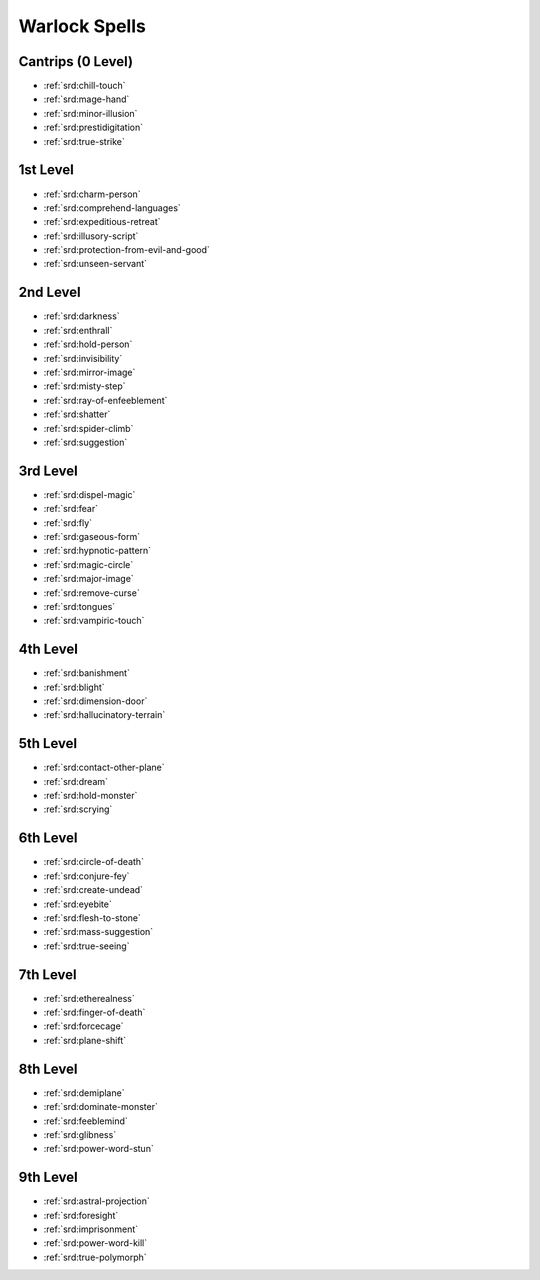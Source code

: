 
.. _srd:warlock-spells:

Warlock Spells
--------------

Cantrips (0 Level)
~~~~~~~~~~~~~~~~~~

- :ref:`srd:chill-touch`
- :ref:`srd:mage-hand`
- :ref:`srd:minor-illusion`
- :ref:`srd:prestidigitation`
- :ref:`srd:true-strike`

1st Level
~~~~~~~~~

- :ref:`srd:charm-person`
- :ref:`srd:comprehend-languages`
- :ref:`srd:expeditious-retreat`
- :ref:`srd:illusory-script`
- :ref:`srd:protection-from-evil-and-good`
- :ref:`srd:unseen-servant`

2nd Level
~~~~~~~~~

- :ref:`srd:darkness`
- :ref:`srd:enthrall`
- :ref:`srd:hold-person`
- :ref:`srd:invisibility`
- :ref:`srd:mirror-image`
- :ref:`srd:misty-step`
- :ref:`srd:ray-of-enfeeblement`
- :ref:`srd:shatter`
- :ref:`srd:spider-climb`
- :ref:`srd:suggestion`

3rd Level
~~~~~~~~~

- :ref:`srd:dispel-magic`
- :ref:`srd:fear`
- :ref:`srd:fly`
- :ref:`srd:gaseous-form`
- :ref:`srd:hypnotic-pattern`
- :ref:`srd:magic-circle`
- :ref:`srd:major-image`
- :ref:`srd:remove-curse`
- :ref:`srd:tongues`
- :ref:`srd:vampiric-touch`

4th Level
~~~~~~~~~

- :ref:`srd:banishment`
- :ref:`srd:blight`
- :ref:`srd:dimension-door`
- :ref:`srd:hallucinatory-terrain`

5th Level
~~~~~~~~~

- :ref:`srd:contact-other-plane`
- :ref:`srd:dream`
- :ref:`srd:hold-monster`
- :ref:`srd:scrying`

6th Level
~~~~~~~~~

- :ref:`srd:circle-of-death`
- :ref:`srd:conjure-fey`
- :ref:`srd:create-undead`
- :ref:`srd:eyebite`
- :ref:`srd:flesh-to-stone`
- :ref:`srd:mass-suggestion`
- :ref:`srd:true-seeing`

7th Level
~~~~~~~~~

- :ref:`srd:etherealness`
- :ref:`srd:finger-of-death`
- :ref:`srd:forcecage`
- :ref:`srd:plane-shift`

8th Level
~~~~~~~~~

- :ref:`srd:demiplane`
- :ref:`srd:dominate-monster`
- :ref:`srd:feeblemind`
- :ref:`srd:glibness`
- :ref:`srd:power-word-stun`

9th Level
~~~~~~~~~

- :ref:`srd:astral-projection`
- :ref:`srd:foresight`
- :ref:`srd:imprisonment`
- :ref:`srd:power-word-kill`
- :ref:`srd:true-polymorph`
